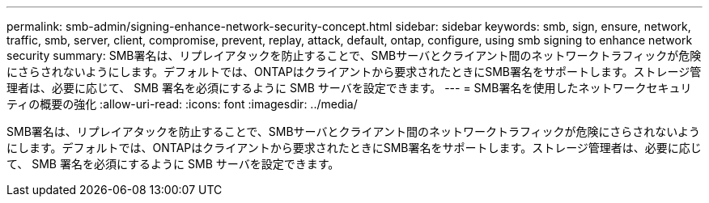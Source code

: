 ---
permalink: smb-admin/signing-enhance-network-security-concept.html 
sidebar: sidebar 
keywords: smb, sign, ensure, network, traffic, smb, server, client, compromise, prevent, replay, attack, default, ontap, configure, using smb signing to enhance network security 
summary: SMB署名は、リプレイアタックを防止することで、SMBサーバとクライアント間のネットワークトラフィックが危険にさらされないようにします。デフォルトでは、ONTAPはクライアントから要求されたときにSMB署名をサポートします。ストレージ管理者は、必要に応じて、 SMB 署名を必須にするように SMB サーバを設定できます。 
---
= SMB署名を使用したネットワークセキュリティの概要の強化
:allow-uri-read: 
:icons: font
:imagesdir: ../media/


[role="lead"]
SMB署名は、リプレイアタックを防止することで、SMBサーバとクライアント間のネットワークトラフィックが危険にさらされないようにします。デフォルトでは、ONTAPはクライアントから要求されたときにSMB署名をサポートします。ストレージ管理者は、必要に応じて、 SMB 署名を必須にするように SMB サーバを設定できます。
